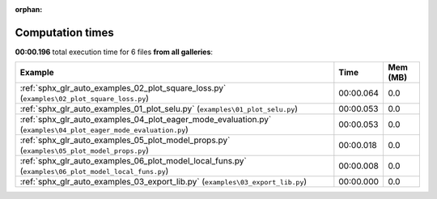 
:orphan:

.. _sphx_glr_sg_execution_times:


Computation times
=================
**00:00.196** total execution time for 6 files **from all galleries**:

.. container::

  .. raw:: html

    <style scoped>
    <link href="https://cdnjs.cloudflare.com/ajax/libs/twitter-bootstrap/5.3.0/css/bootstrap.min.css" rel="stylesheet" />
    <link href="https://cdn.datatables.net/1.13.6/css/dataTables.bootstrap5.min.css" rel="stylesheet" />
    </style>
    <script src="https://code.jquery.com/jquery-3.7.0.js"></script>
    <script src="https://cdn.datatables.net/1.13.6/js/jquery.dataTables.min.js"></script>
    <script src="https://cdn.datatables.net/1.13.6/js/dataTables.bootstrap5.min.js"></script>
    <script type="text/javascript" class="init">
    $(document).ready( function () {
        $('table.sg-datatable').DataTable({order: [[1, 'desc']]});
    } );
    </script>

  .. list-table::
   :header-rows: 1
   :class: table table-striped sg-datatable

   * - Example
     - Time
     - Mem (MB)
   * - :ref:`sphx_glr_auto_examples_02_plot_square_loss.py` (``examples\02_plot_square_loss.py``)
     - 00:00.064
     - 0.0
   * - :ref:`sphx_glr_auto_examples_01_plot_selu.py` (``examples\01_plot_selu.py``)
     - 00:00.053
     - 0.0
   * - :ref:`sphx_glr_auto_examples_04_plot_eager_mode_evaluation.py` (``examples\04_plot_eager_mode_evaluation.py``)
     - 00:00.053
     - 0.0
   * - :ref:`sphx_glr_auto_examples_05_plot_model_props.py` (``examples\05_plot_model_props.py``)
     - 00:00.018
     - 0.0
   * - :ref:`sphx_glr_auto_examples_06_plot_model_local_funs.py` (``examples\06_plot_model_local_funs.py``)
     - 00:00.008
     - 0.0
   * - :ref:`sphx_glr_auto_examples_03_export_lib.py` (``examples\03_export_lib.py``)
     - 00:00.000
     - 0.0
